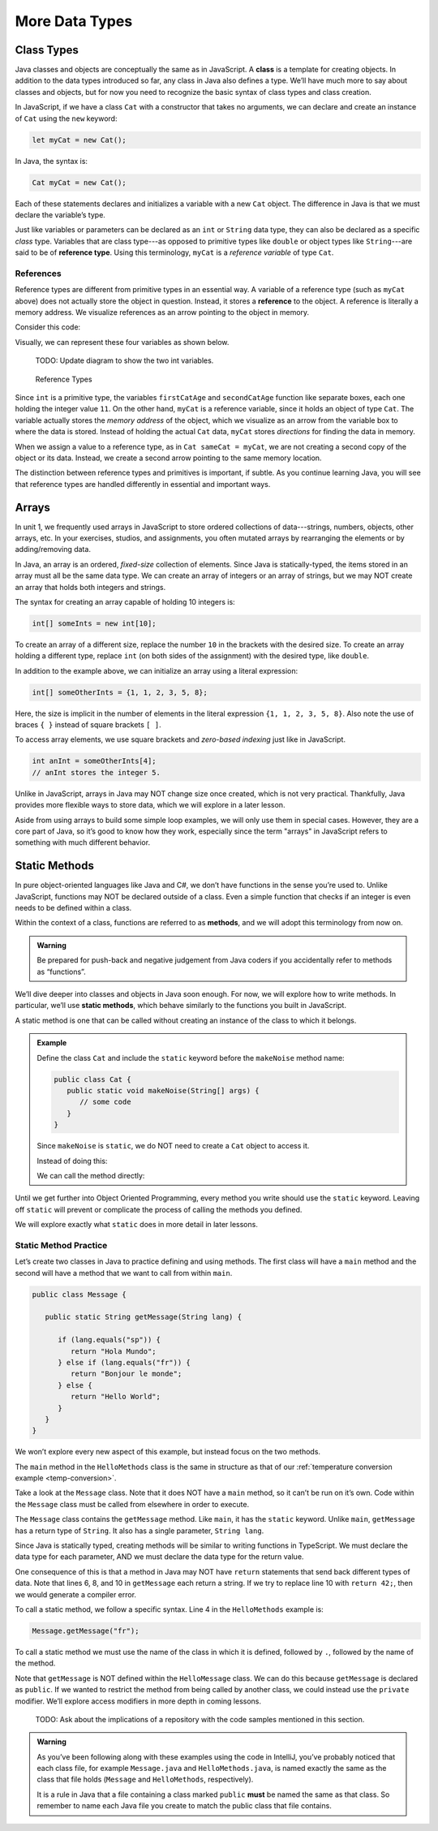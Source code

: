 More Data Types
================

Class Types
------------

.. index:: ! class

Java classes and objects are conceptually the same as in JavaScript. A
**class** is a template for creating objects. In addition to the data types
introduced so far, any class in Java also defines a type. We’ll have much more
to say about classes and objects, but for now you need to recognize the basic
syntax of class types and class creation.

In JavaScript, if we have a class ``Cat`` with a constructor that takes no
arguments, we can declare and create an instance of ``Cat`` using the ``new``
keyword:

.. sourcecode:: JavaScript

   let myCat = new Cat();

In Java, the syntax is:

.. sourcecode:: java

   Cat myCat = new Cat();

Each of these statements declares and initializes a variable with a new ``Cat``
object. The difference in Java is that we must declare the variable’s type.

.. index:: ! reference type

Just like variables or parameters can be declared as an ``int`` or ``String``
data type, they can also be declared as a specific *class* type. Variables
that are class type---as opposed to primitive types like ``double`` or object
types like ``String``---are said to be of **reference type**. Using this
terminology, ``myCat`` is a *reference variable* of type ``Cat``.

References
^^^^^^^^^^^

Reference types are different from primitive types in an essential way. A
variable of a reference type (such as ``myCat`` above) does not actually store
the object in question. Instead, it stores a **reference** to the object. A
reference is literally a memory address. We visualize references as an arrow
pointing to the object in memory.

Consider this code:

.. sourcecode:: java
   :linenos:

   int firstCatAge = 11;
   int secondCatAge = firstCatAge;
   Cat myCat = new Cat();
   Cat sameCat = myCat;

Visually, we can represent these four variables as shown below.

   TODO: Update diagram to show the two int variables.

.. figure:: figures/references.png
   :alt: Reference Types

   Reference Types

Since ``int`` is a primitive type, the variables ``firstCatAge`` and
``secondCatAge`` function like separate boxes, each one holding the integer
value ``11``. On the other hand, ``myCat`` is a reference variable, since it
holds an object of type ``Cat``. The variable actually stores the *memory
address* of the object, which we visualize as an arrow from the variable box to
where the data is stored. Instead of holding the actual ``Cat`` data, ``myCat``
stores *directions* for finding the data in memory.

When we assign a value to a reference type, as in ``Cat sameCat = myCat``, we
are not creating a second copy of the object or its data. Instead, we create a
second arrow pointing to the same memory location.

The distinction between reference types and primitives is important, if
subtle. As you continue learning Java, you will see that reference types are
handled differently in essential and important ways.

Arrays
-------

In unit 1, we frequently used arrays in JavaScript to store ordered collections
of data---strings, numbers, objects, other arrays, etc. In your exercises,
studios, and assignments, you often mutated arrays by rearranging the elements
or by adding/removing data.

.. sourcecode:: JavaScript
   :linenos:

   let firstArray = [1, 2, 3];
   let secondArray = ['LC101', 42, ['Hello', 'World'], {name: "Fabulous Fox", astronautID: 12, age: 5}];

   firstArray.reverse().push('LaunchCode ROCKS!');
   // Results in [3, 2, 1, 'LaunchCode ROCKS!']

In Java, an array is an ordered, *fixed-size* collection of elements. Since
Java is statically-typed, the items stored in an array must all be the same
data type. We can create an array of integers or an array of strings, but we
may NOT create an array that holds both integers and strings.

The syntax for creating an array capable of holding 10 integers is:

.. sourcecode:: java

   int[] someInts = new int[10];

To create an array of a different size, replace the number ``10`` in the
brackets with the desired size. To create an array holding a different type,
replace ``int`` (on both sides of the assignment) with the desired type, like
``double``.

In addition to the example above, we can initialize an array using a literal
expression:

.. sourcecode:: java

   int[] someOtherInts = {1, 1, 2, 3, 5, 8};

Here, the size is implicit in the number of elements in the literal
expression ``{1, 1, 2, 3, 5, 8}``. Also note the use of braces ``{ }`` instead
of square brackets ``[ ]``.

To access array elements, we use square brackets and *zero-based indexing* just
like in JavaScript.

.. sourcecode:: java

   int anInt = someOtherInts[4];
   // anInt stores the integer 5.

Unlike in JavaScript, arrays in Java may NOT change size once created, which is
not very practical. Thankfully, Java provides more flexible ways to store data,
which we will explore in a later lesson.

Aside from using arrays to build some simple loop examples, we will only use
them in special cases. However, they are a core part of Java, so it’s good to
know how they work, especially since the term "arrays" in JavaScript refers to
something with much different behavior.

Static Methods
---------------

In pure object-oriented languages like Java and C#, we don’t have functions in
the sense you’re used to. Unlike JavaScript, functions may NOT be declared
outside of a class. Even a simple function that checks if an integer is even
needs to be defined within a class.

.. index:: ! methods

Within the context of a class, functions are referred to as **methods**, and we
will adopt this terminology from now on.

.. admonition:: Warning

   Be prepared for push-back and negative judgement from Java coders if you
   accidentally refer to methods as “functions”.

.. index:: ! static methods

We’ll dive deeper into classes and objects in Java soon enough. For now, we
will explore how to write methods. In particular, we’ll use **static methods**,
which behave similarly to the functions you built in JavaScript.

A static method is one that can be called without creating an instance of the
class to which it belongs.

.. admonition:: Example

   Define the class ``Cat`` and include the ``static`` keyword before the
   ``makeNoise`` method name:

   .. sourcecode:: java

      public class Cat {
         public static void makeNoise(String[] args) {
            // some code
         }
      }

   Since ``makeNoise`` is ``static``, we do NOT need to create a ``Cat`` object to
   access it.

   Instead of doing this:

   .. sourcecode:: java
      :linenos:

      Cat myCat = new Cat();     // Create a new Cat object.
      myCat.makeNoise("purr");   // Call the makeNoise method.

   We can call the method directly:

   .. sourcecode:: java
      :linenos:

      Cat.makeNoise("roar");

Until we get further into Object Oriented Programming, every method you write
should use the ``static`` keyword. Leaving off ``static`` will prevent or
complicate the process of calling the methods you defined.

We will explore exactly what ``static`` does in more detail in later lessons.

Static Method Practice
^^^^^^^^^^^^^^^^^^^^^^^

Let’s create two classes in Java to practice defining and using methods. The
first class will have a ``main`` method and the second will have a method that
we want to call from within ``main``.

.. sourcecode:: java
   :linenos:

   public class HelloMethods {

      public static void main(String[] args) {
         String message = Message.getMessage("fr");
         System.out.println(message);
      }

   }

.. sourcecode:: java

   public class Message {

      public static String getMessage(String lang) {

         if (lang.equals("sp")) {
            return "Hola Mundo";
         } else if (lang.equals("fr")) {
            return "Bonjour le monde";
         } else {
            return "Hello World";
         }
      }
   }

We won’t explore every new aspect of this example, but instead focus on the two
methods.

The ``main`` method in the ``HelloMethods`` class is the same in
structure as that of our :ref:`temperature conversion example <temp-conversion>`.

Take a look at the ``Message`` class. Note that it does NOT have a ``main``
method, so it can’t be run on it’s own. Code within the ``Message`` class must
be called from elsewhere in order to execute.

The ``Message`` class contains the ``getMessage`` method. Like ``main``, it has
the ``static`` keyword. Unlike ``main``, ``getMessage`` has a return type of
``String``. It also has a single parameter, ``String lang``.

Since Java is statically typed, creating methods will be similar to writing
functions in TypeScript. We must declare the data type for each parameter, AND
we must declare the data type for the return value.

One consequence of this is that a method in Java may NOT have ``return``
statements that send back different types of data. Note that lines 6, 8, and 10
in ``getMessage`` each return a string. If we try to replace line 10 with
``return 42;``, then we would generate a compiler error.

To call a static method, we follow a specific syntax. Line 4 in the
``HelloMethods`` example is:

.. sourcecode:: java

   Message.getMessage("fr");

To call a static method we must use the name of the class in which it is
defined, followed by ``.``, followed by the name of the method.

Note that ``getMessage`` is NOT defined within the ``HelloMessage`` class. We
can do this because ``getMessage`` is declared as ``public``. If we wanted to
restrict the method from being called by another class, we could instead use
the ``private`` modifier. We’ll explore access modifiers in more depth in
coming lessons.

   TODO: Ask about the implications of a repository with the code samples
   mentioned in this section.

.. admonition:: Warning

   As you’ve been following along with these examples using the code in
   IntelliJ, you’ve probably noticed that each class file, for example
   ``Message.java`` and ``HelloMethods.java``, is named exactly the same as
   the class that file holds (``Message`` and ``HelloMethods``,
   respectively).

   It is a rule in Java that a file containing a class marked ``public``
   **must** be named the same as that class. So remember to name each Java
   file you create to match the public class that file contains.
